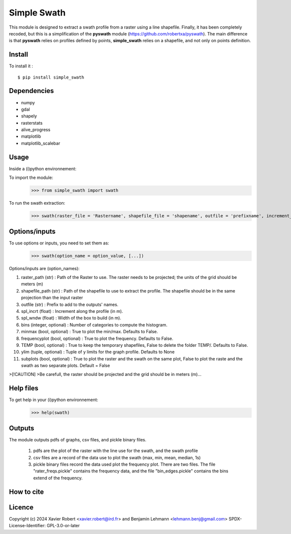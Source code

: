 Simple Swath
============

This module is designed to extract a swath profile from a raster using a line shapefile.
Finally, it has been completely recoded, but this is a simplification of the **pyswath** module (https://github.com/robertxa/pyswath). The main difference is that **pyswath** relies on profiles defined by points, **simple_swath** relies on a shapefile, and not only on points definition.

Install
-------

To install it :
::
	$ pip install simple_swath

Dependencies
------------

- numpy
- gdal
- shapely
- rasterstats
- alive_progress
- matplotlib
- matplotlib_scalebar

Usage
-----

Inside a (i)python environnement:

To import the module:
	>>> from simple_swath import swath
	
To run the swath extraction:
	>>> swath(raster_file = 'Rastername', shapefile_file = 'shapename', outfile = 'prefixname', increment_value = 10, window_size = 100, bins = 40, meanmedian = 'mean', minmax = True, frequencyplot = True, TEMP = False, ylim = None, subplots = True)

Options/inputs
--------------

To use options or inputs, you need to set them as:
	>>> swath(option_name = option_value, [...])
	
Options/inputs are (option_names):

#. raster_path (str)              : Path of the Raster to use. The raster needs to be projected; the units of the grid should be meters (m)
  
#. shapefile_path (str)           : Path of the shapefile to use to extract the profile. The shapefile should be in the same projection than the input raster
	
#. outfile (str)                  : Prefix to add to the outputs' names.
  
#. spl_incrt (float)              : Increment along the profile (in m).
	
#. spl_wndw (float)               : Width of the box to build (in m).
  
#. bins (integer, optional)       : Number of categories to compute the histogram.
  
#. minmax (bool, optional)        : True to plot the min/max. Defaults to False.
  
#. frequencyplot (bool, optional) : True to plot the frequency. Defaults to False.
  
#. TEMP (bool, optional)          : True to keep the temporary shapefiles, False to delete the folder TEMP/. Defaults to False.
  
#. ylim (tuple, optional)        : Tuple of y limits for the graph profile. Defaults to None
  
#. subplots (bool, optional)     : True to plot the raster and the swath on the same plot, False to plot the raste and the swath as two separate plots. Default =  False

>[!CAUTION]
>Be carefull, the raster should be projected and the grid should be in meters (m)...

Help files
----------

To get help in your (i)python environnement:
	>>> help(swath)
			
Outputs
-------

The module outputs pdfs of graphs, csv files, and pickle binary files.

	1. pdfs are the plot of the raster with the line use for the swath, and the swath profile
	2. csv files are a record of the data use to plot the swath (max, min, mean, median, 1s)
	3. pickle binary files record the data used plot the frequency plot. There are two files. The file "rater_freqs.pickle" contains the frequency data, and the file "bin_edges.pickle" contains the bins extend of the frequency.
	

How to cite
-----------

.. image:: https://zenodo.org/badge/751342655.svg
  :target: https://zenodo.org/doi/10.5281/zenodo.10606462

Licence
-------

Copyright (c) 2024 Xavier Robert <xavier.robert@ird.fr> and Benjamin Lehmann <lehmann.benj@gmail.com>
SPDX-License-Identifier: GPL-3.0-or-later
